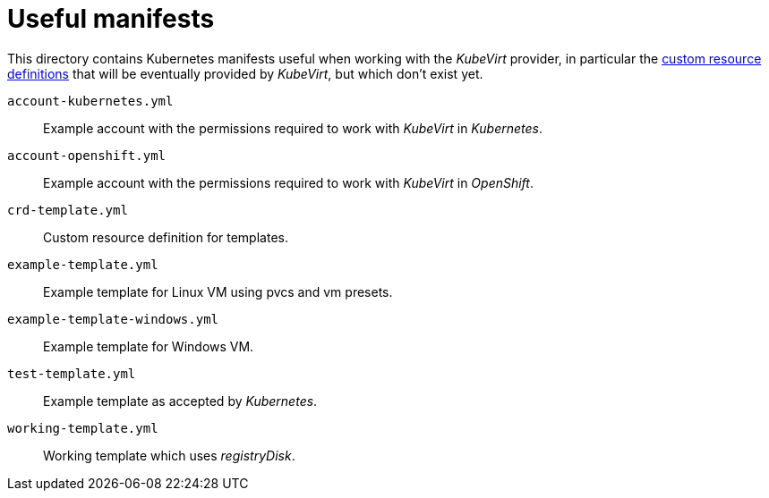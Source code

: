 = Useful manifests

This directory contains Kubernetes manifests useful when working with
the _KubeVirt_ provider, in particular the
https://kubernetes.io/docs/concepts/api-extension/custom-resources[custom
resource definitions] that will be eventually provided by _KubeVirt_,
but which don't exist yet.

`account-kubernetes.yml`:: Example account with the permissions required
to work with _KubeVirt_ in _Kubernetes_.

`account-openshift.yml`:: Example account with the permissions required
to work with _KubeVirt_ in _OpenShift_.

`crd-template.yml`:: Custom resource definition for templates.

`example-template.yml`:: Example template for Linux VM using pvcs and vm presets.

`example-template-windows.yml`:: Example template for Windows VM.

`test-template.yml` :: Example template as accepted by _Kubernetes_.

`working-template.yml` :: Working template which uses _registryDisk_.
